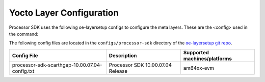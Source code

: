 .. _yocto-layer-configuration:

**************************
Yocto Layer Configuration
**************************

.. http://processors.wiki.ti.com/index.php/Processor_SDK_Building_The_SDK#Layer_Configuration

Processor SDK uses the following oe-layersetup configs to configure the
meta layers. These are the <config> used in the command:

.. console:: code-block

   $ ./oe-layertool-setup.sh -f <config>

The following config files are located in the ``configs/processor-sdk``
directory of the `oe-layersetup git repo <https://git.ti.com/cgit/arago-project/oe-layersetup/>`_.

+--------------------------------------------------+-----------------------------------+------------------------------+
| Config File                                      | Description                       | Supported machines/platforms |
+==================================================+===================================+==============================+
| processor-sdk-scarthgap-10.00.07.04-config.txt   | Processor SDK 10.00.07.04 Release | am64xx-evm                   |
+--------------------------------------------------+-----------------------------------+------------------------------+

